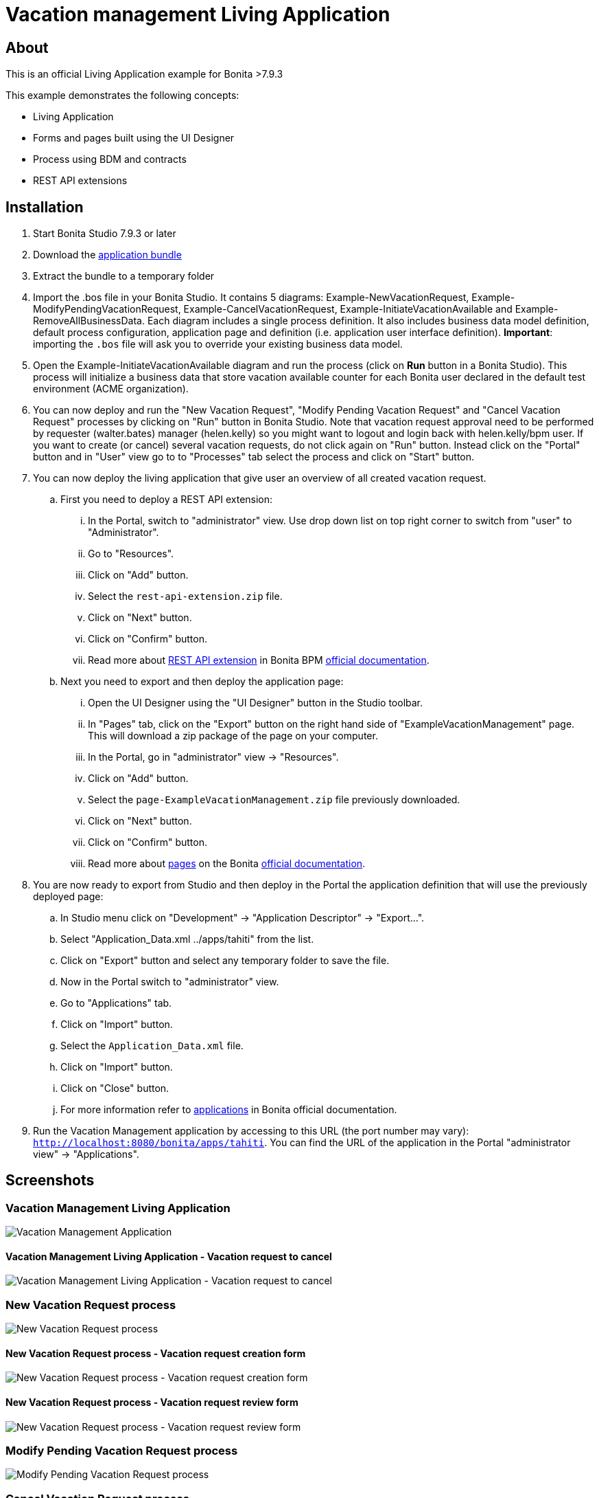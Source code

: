 = Vacation management Living Application

== About
This is an official Living Application example for Bonita >7.9.3

This example demonstrates the following concepts:

* Living Application
* Forms and pages built using the UI Designer
* Process using BDM and contracts
* REST API extensions

== Installation

. Start Bonita Studio 7.9.3 or later
. Download the https://github.com/Bonitasoft-Community/vacation-management-example/releases[application bundle]
. Extract the bundle to a temporary folder
. Import the .bos file in your Bonita Studio. It contains 5 diagrams: Example-NewVacationRequest, Example-ModifyPendingVacationRequest, Example-CancelVacationRequest, Example-InitiateVacationAvailable and Example-RemoveAllBusinessData. Each diagram includes a single process definition. It also includes business data model definition, default process configuration, application page and definition (i.e. application user interface definition). *Important*: importing the `.bos` file will ask you to override your existing business data model.
. Open the Example-InitiateVacationAvailable diagram and run the process (click on **Run** button in a Bonita Studio). This process will initialize a business data that store vacation available counter for each Bonita user declared in the default test environment (ACME organization).
. You can now deploy and run the "New Vacation Request", "Modify Pending Vacation Request"  and "Cancel Vacation Request" processes by clicking on "Run" button in Bonita Studio. Note that vacation request approval need to be performed by requester (walter.bates) manager (helen.kelly) so you might want to logout and login back with helen.kelly/bpm user. If you want to create (or cancel) several vacation requests, do not click again on "Run" button. Instead click on the "Portal" button and in "User" view go to to "Processes" tab select the process and click on "Start" button.
. You can now deploy the living application that give user an overview of all created vacation request.
.. First you need to deploy a REST API extension:
... In the Portal, switch to "administrator" view. Use drop down list on top right corner to switch from "user" to "Administrator".
... Go to "Resources".
... Click on "Add" button.
... Select the `rest-api-extension.zip` file.
... Click on "Next" button.
... Click on "Confirm" button.
... Read more about https://documentation.bonitasoft.com/bonita/7.9/rest-api-extensions[REST API extension] in Bonita BPM https://documentation.bonitasoft.com/[official documentation].
.. Next you need to export and then deploy the application page:
... Open the UI Designer using the "UI Designer" button in the Studio toolbar.
... In "Pages" tab, click on the "Export" button on the right hand side of "ExampleVacationManagement" page. This will download a zip package of the page on your computer.
... In the Portal, go in "administrator" view -> "Resources".
... Click on "Add" button.
... Select the `page-ExampleVacationManagement.zip` file previously downloaded.
... Click on "Next" button.
... Click on "Confirm" button.
... Read more about https://documentation.bonitasoft.com/bonita/7.9/pages[pages] on the Bonita https://documentation.bonitasoft.com/[official documentation].
. You are now ready to export from Studio and then deploy in the Portal the application definition that will use the previously deployed page:
.. In Studio menu click on "Development" -> "Application Descriptor" -> "Export...".
.. Select "Application_Data.xml ../apps/tahiti" from the list.
.. Click on "Export" button and select any temporary folder to save the file.
.. Now in the Portal switch to "administrator" view.
.. Go to "Applications" tab.
.. Click on "Import" button.
.. Select the `Application_Data.xml` file.
.. Click on "Import" button.
.. Click on "Close" button.
.. For more information refer to https://documentation.bonitasoft.com/bonita/7.9/applications[applications] in Bonita official documentation.
. Run the Vacation Management application by accessing to this URL (the port number may vary): http://localhost:8080/bonita/apps/tahiti[`http://localhost:8080/bonita/apps/tahiti`]. You can find the URL of the application in the Portal "administrator view" -> "Applications".

== Screenshots
=== Vacation Management Living Application
image::./screenshots/livingAppsMyVacationRequest.png?raw=true[Vacation Management Application]

==== Vacation Management Living Application - Vacation request to cancel
image::./screenshots/formCancelVacationRequestInstantiation.png?raw=true[Vacation Management Living Application - Vacation request to cancel]

=== New Vacation Request process
image::./screenshots/newVacationRequest.png?raw=true[New Vacation Request process]

==== New Vacation Request process - Vacation request creation form
image::./screenshots/formNewVacationRequestInstantiation.png?raw=true[New Vacation Request process - Vacation request creation form]

==== New Vacation Request process - Vacation request review form
image::./screenshots/formReviewVacationRequest.png?raw=true[New Vacation Request process - Vacation request review form]

=== Modify Pending Vacation Request process
image::./screenshots/modifyPendingVacationRequest.png?raw=true[Modify Pending Vacation Request process]

=== Cancel Vacation Request process
image::./screenshots/cancelVacationRequest.png?raw=true[Cancel Vacation Request process]

==== Cancel Vacation Request process - Vacation request canceled review form
image::./screenshots/formReviewVacationRequestCancellation.png?raw=true[Cancel Vacation Request process - Vacation request canceled review form]

=== Initiate Vacation Available process
image::./screenshots/initiateVacationRequest.png?raw=true[Initiate Vacation Available process]

=== Remove all business data process
image::./screenshots/initiateVacationRequest.png?raw=true[Remove all business data process]

== Compatibility
This example has been created and built with Bonita 7.9.3 Community Edition.

It should be compatible with any newer version as well as Subscription edition.

== Known limitations
None so far.

== Issues
Reports issues and improvement requests on GitHub tracker.
